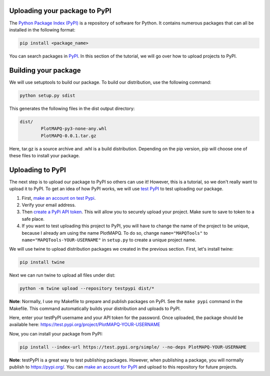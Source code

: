 Uploading your package to PyPI
==============================

The `Python Package Index (PyPI) <https://pypi.org/>`_ is a repository of software for Python. It contains 
numerous packages that can all be installed in the following format:

.. code:: bash
	
	pip install <package_name>

You can search packages in `PyPI <https://pypi.org/>`_. In this section of the tutorial, we will go over
how to upload projects to PyPI.


Building your package
=====================

We will use setuptools to build our package. To build our distribution, 
use the following command:

.. code:: bash

	python setup.py sdist

This generates the following files in the dist output directory:

.. code:: bash

	dist/
		PlotMAPQ-py3-none-any.whl
		PlotMAPQ-0.0.1.tar.gz


Here, tar.gz is a source archive and .whl is a build distribution. Depending on the pip version,
pip will choose one of these files to install your package.


Uploading to PyPI
=================

The next step is to upload our package to PyPI so others can use it! However, this is a tutorial,
so we don't really want to upload it to PyPI. To get an idea of how PyPI works, we will use `test PyPI <https://test.pypi.org/>`_ to test uploading our package.

1. First, `make an account on test Pypi <https://test.pypi.org/account/register/>`_.
2. Verify your email address. 
3. Then `create a PyPi API token <https://test.pypi.org/help/#apitoken>`_. This will allow you to securely upload your project. Make sure to save to token to a safe place.
4. If you want to test uploading this project to PyPI, you will have to change the name of the project to be unique, because I already am using the name PlotMAPQ. To do so, change ``name="MAPQTools"`` to ``name="MAPQTools-YOUR-USERNAME"`` in ``setup.py`` to create a unique project name.

We will use twine to upload distribution packages we created in the previous section. First, let's install twine:

.. code:: bash

	pip install twine


Next we can run twine to upload all files under dist:

.. code:: bash

	python -m twine upload --repository testpypi dist/*


**Note**: Normally, I use my Makefile to prepare and publish packages on PyPI.
See the ``make pypi`` command in the Makefile. This command automatically builds your distribution
and uploads to PyPI.

Here, enter your testPyPI username and your API token for the password.
Once uploaded, the package should be available here:
https://test.pypi.org/project/PlotMAPQ-YOUR-USERNAME

Now, you can install your package from PyPI:

.. code:: bash

	pip install --index-url https://test.pypi.org/simple/ --no-deps PlotMAPQ-YOUR-USERNAME


**Note**: testPyPI is a great way to test publishing packages. However, when publishing a
package, you will normally publish to https://pypi.org/. You can `make an account for PyPI <https://pypi.org/account/register/>`_ and upload to this repository for future projects.
